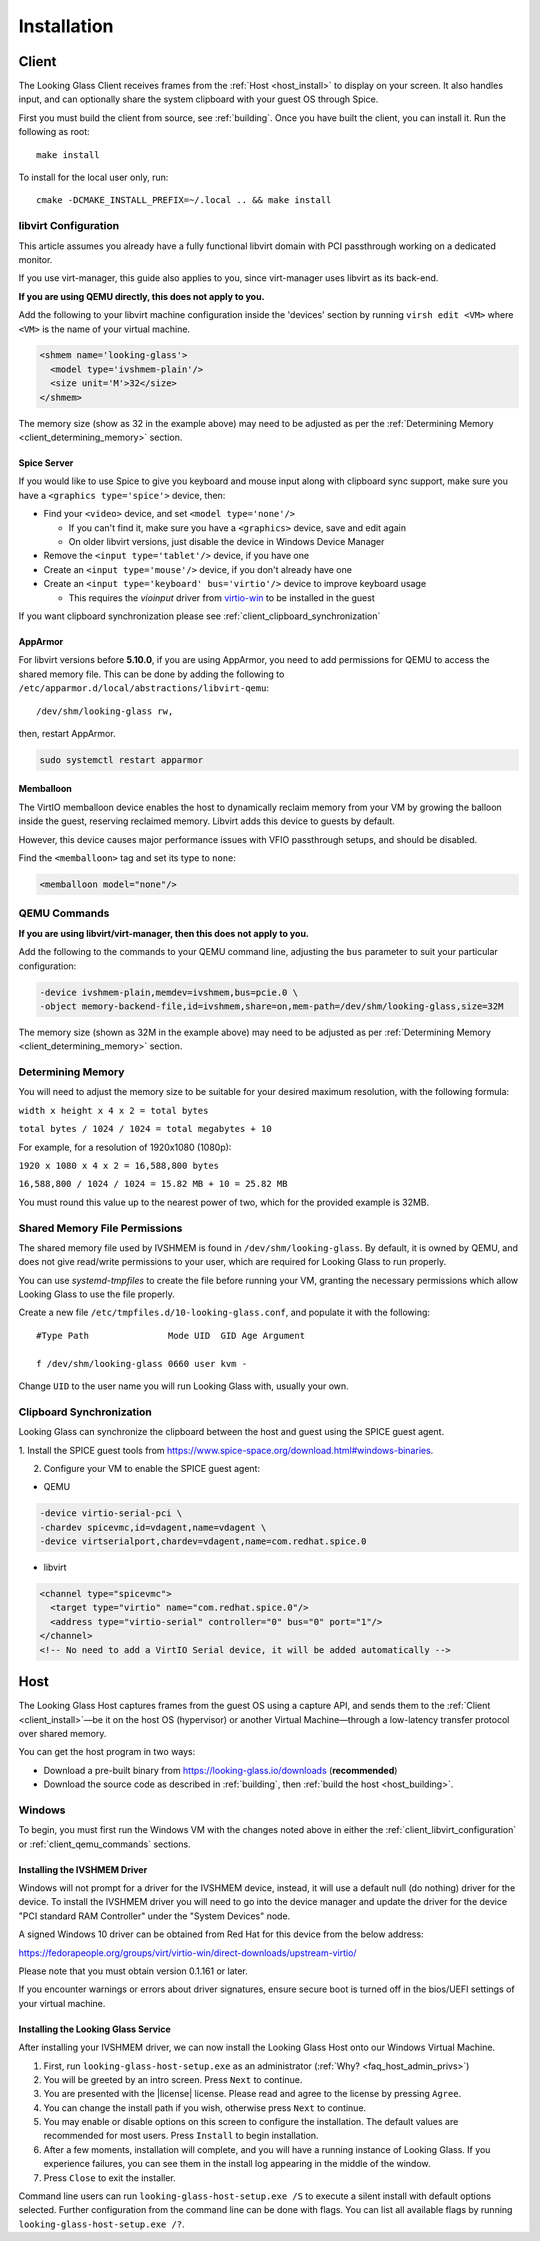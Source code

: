 .. _installing:

Installation
############

.. _client_install:

Client
------

The Looking Glass Client receives frames from the :ref:`Host <host_install>` to
display on your screen. It also handles input, and can optionally share the
system clipboard with your guest OS through Spice.

First you must build the client from source, see :ref:`building`. Once you have
built the client, you can install it. Run the following as root::

   make install

To install for the local user only, run::

   cmake -DCMAKE_INSTALL_PREFIX=~/.local .. && make install

.. _client_libvirt_configuration:

libvirt Configuration
~~~~~~~~~~~~~~~~~~~~~

This article assumes you already have a fully functional libvirt domain with
PCI passthrough working on a dedicated monitor.

If you use virt-manager, this guide also applies to you, since virt-manager uses
libvirt as its back-end.

**If you are using QEMU directly, this does not apply to you.**

Add the following to your libvirt machine configuration inside the
'devices' section by running ``virsh edit <VM>`` where ``<VM>`` is the name of
your virtual machine.

.. code:: xml

   <shmem name='looking-glass'>
     <model type='ivshmem-plain'/>
     <size unit='M'>32</size>
   </shmem>

The memory size (show as 32 in the example above) may need to be
adjusted as per the :ref:`Determining Memory <client_determining_memory>` section.

.. _client_spice_server:

Spice Server
^^^^^^^^^^^^

If you would like to use Spice to give you keyboard and mouse input
along with clipboard sync support, make sure you have a
``<graphics type='spice'>`` device, then:

-  Find your ``<video>`` device, and set ``<model type='none'/>``

   -  If you can't find it, make sure you have a ``<graphics>``
      device, save and edit again
   -  On older libvirt versions, just disable the device in Windows
      Device Manager

-  Remove the ``<input type='tablet'/>`` device, if you have one
-  Create an ``<input type='mouse'/>`` device, if you don't already have one
-  Create an ``<input type='keyboard' bus='virtio'/>`` device to improve
   keyboard usage

   -  This requires the *vioinput* driver from
      `virtio-win <https://fedorapeople.org/groups/virt/virtio-win/direct-downloads/stable-virtio/>`_
      to be installed in the guest

If you want clipboard synchronization please see
:ref:`client_clipboard_synchronization`

.. _client_apparmor:

AppArmor
^^^^^^^^

For libvirt versions before **5.10.0**, if you are using AppArmor, you
need to add permissions for QEMU to access the shared memory file. This
can be done by adding the following to
``/etc/apparmor.d/local/abstractions/libvirt-qemu``::

   /dev/shm/looking-glass rw,

then, restart AppArmor.

.. code:: bash

   sudo systemctl restart apparmor

.. _client_memballoon_tweak:

Memballoon
^^^^^^^^^^

The VirtIO memballoon device enables the host to dynamically reclaim memory
from your VM by growing the balloon inside the guest, reserving reclaimed
memory. Libvirt adds this device to guests by default.

However, this device causes major performance issues with VFIO passthrough
setups, and should be disabled.

Find the ``<memballoon>`` tag and set its type to ``none``:

.. code:: xml

   <memballoon model="none"/>

.. _client_qemu_commands:

QEMU Commands
~~~~~~~~~~~~~

**If you are using libvirt/virt-manager, then this does not apply to you.**

Add the following to the commands to your QEMU command line, adjusting
the ``bus`` parameter to suit your particular configuration:

.. code:: bash

   -device ivshmem-plain,memdev=ivshmem,bus=pcie.0 \
   -object memory-backend-file,id=ivshmem,share=on,mem-path=/dev/shm/looking-glass,size=32M

The memory size (shown as 32M in the example above) may need to be
adjusted as per :ref:`Determining Memory <client_determining_memory>` section.

.. _client_determining_memory:

Determining Memory
~~~~~~~~~~~~~~~~~~

You will need to adjust the memory size to be suitable for
your desired maximum resolution, with the following formula:

``width x height x 4 x 2 = total bytes``

``total bytes / 1024 / 1024 = total megabytes + 10``

For example, for a resolution of 1920x1080 (1080p):

``1920 x 1080 x 4 x 2 = 16,588,800 bytes``

``16,588,800 / 1024 / 1024 = 15.82 MB + 10 = 25.82 MB``

You must round this value up to the nearest power of two, which for the
provided example is 32MB.

.. _client_shmfile_permissions:

Shared Memory File Permissions
~~~~~~~~~~~~~~~~~~~~~~~~~~~~~~

The shared memory file used by IVSHMEM is found in ``/dev/shm/looking-glass``.
By default, it is owned by QEMU, and does not give read/write permissions to
your user, which are required for Looking Glass to run properly.

You can use `systemd-tmpfiles` to create the file before running your VM,
granting the necessary permissions which allow Looking Glass to use the file
properly.

Create a new file ``/etc/tmpfiles.d/10-looking-glass.conf``, and populate it
with the following::

   #Type Path               Mode UID  GID Age Argument

   f /dev/shm/looking-glass 0660 user kvm -

Change ``UID`` to the user name you will run Looking Glass with, usually your
own.

.. _client_clipboard_synchronization:

Clipboard Synchronization
~~~~~~~~~~~~~~~~~~~~~~~~~

Looking Glass can synchronize the clipboard between the host and guest using
the SPICE guest agent.

1. Install the SPICE guest tools from
https://www.spice-space.org/download.html#windows-binaries.

2. Configure your VM to enable the SPICE guest agent:

-  QEMU

.. code:: bash

   -device virtio-serial-pci \
   -chardev spicevmc,id=vdagent,name=vdagent \
   -device virtserialport,chardev=vdagent,name=com.redhat.spice.0

-  libvirt

.. code:: xml

     <channel type="spicevmc">
       <target type="virtio" name="com.redhat.spice.0"/>
       <address type="virtio-serial" controller="0" bus="0" port="1"/>
     </channel>
     <!-- No need to add a VirtIO Serial device, it will be added automatically -->

.. _host_install:

Host
----

The Looking Glass Host captures frames from the guest OS using a capture API,
and sends them to the :ref:`Client <client_install>`—be it on the host OS (hypervisor)
or another Virtual Machine—through a low-latency transfer protocol over shared
memory.

You can get the host program in two ways:

-  Download a pre-built binary from https://looking-glass.io/downloads
   (**recommended**)

-  Download the source code as described in :ref:`building`, then
   :ref:`build the host <host_building>`.

.. _host_install_windows:

Windows
~~~~~~~

To begin, you must first run the Windows VM with the changes noted above in
either the :ref:`client_libvirt_configuration` or :ref:`client_qemu_commands`
sections.

.. _installing_the_ivshmem_driver:

Installing the IVSHMEM Driver
^^^^^^^^^^^^^^^^^^^^^^^^^^^^^

Windows will not prompt for a driver for the IVSHMEM device, instead, it
will use a default null (do nothing) driver for the device. To install
the IVSHMEM driver you will need to go into the device manager and
update the driver for the device "PCI standard RAM Controller" under the
"System Devices" node.

A signed Windows 10 driver can be obtained from Red Hat for this device
from the below address:

https://fedorapeople.org/groups/virt/virtio-win/direct-downloads/upstream-virtio/

Please note that you must obtain version 0.1.161 or later.

If you encounter warnings or errors about driver signatures, ensure secure boot
is turned off in the bios/UEFI settings of your virtual machine.

.. _host_install_service:

Installing the Looking Glass Service
^^^^^^^^^^^^^^^^^^^^^^^^^^^^^^^^^^^^

After installing your IVSHMEM driver, we can now install the Looking Glass Host
onto our Windows Virtual Machine.

1. First, run ``looking-glass-host-setup.exe`` as an administrator
   (:ref:`Why? <faq_host_admin_privs>`)
2. You will be greeted by an intro screen. Press ``Next`` to continue.
3. You are presented with the |license| license. Please read and agree to the
   license by pressing ``Agree``.
4. You can change the install path if you wish, otherwise press ``Next`` to
   continue.
5. You may enable or disable options on this screen to configure the
   installation. The default values are recommended for most users.
   Press ``Install`` to begin installation.
6. After a few moments, installation will complete, and you will have a
   running instance of Looking Glass. If you experience failures, you can
   see them in the install log appearing in the middle of the window.
7. Press ``Close`` to exit the installer.

Command line users can run ``looking-glass-host-setup.exe /S`` to execute a
silent install with default options selected. Further configuration from the
command line can be done with flags. You can list all available flags by
running ``looking-glass-host-setup.exe /?``.
